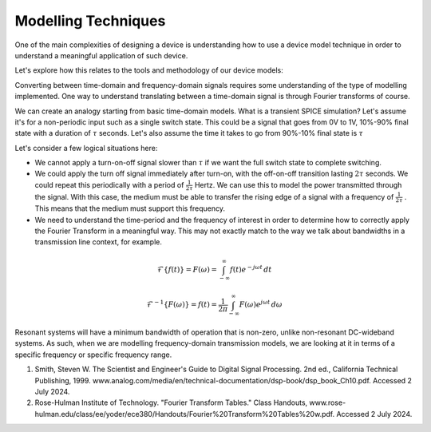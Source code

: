 Modelling Techniques
---------------------

One of the main complexities of designing a device is understanding how to use a device model technique in order to understand a meaningful application of such device.

Let's explore how this relates to the tools and methodology of our device models:

.. list-table::
   :header-rows: 1

   * - Technique
     - Tools
     - Limitations
     - Usage
   * - Transient
     - SPICE
     - Signal discretization limited by period observed. Large systems modelling may involve a long computation.
     - Switching, dynamics, device changes.
   * - Network Transmission
     - S-Parameter / Transfer-Matrix-Model
     - If we want to model the transmission as a function of frequency. Fast computation as matrix multiplication.
     - Linear network-transmission. Nonlinear can be implemented but more involved.
     - Frequency-Domain

Converting between time-domain and frequency-domain signals requires some understanding of the type of modelling implemented. One way to understand translating between a time-domain signal is through Fourier transforms of course.

We can create an analogy starting from basic time-domain models. What is a transient SPICE simulation?
Let's assume it's for a non-periodic input such as a single switch state. This could be a signal that goes from 0V to 1V, 10%-90% final state with a duration of :math:`\tau` seconds. Let's also assume the time it takes to go from 90%-10% final state is :math:`\tau`

Let's consider a few logical situations here:

* We cannot apply a turn-on-off signal slower than :math:`\tau` if we want the full switch state to complete switching.
* We could apply the turn off signal immediately after turn-on, with the off-on-off transition lasting :math:`2\tau` seconds. We could repeat this periodically with a period of :math:`\frac{1}{2\tau}` Hertz. We can use this to model the power transmitted through the signal. With this case, the medium must be able to transfer the rising edge of a signal with a frequency of :math:`\frac{1}{2\tau}` . This means that the medium must support this frequency.
* We need to understand the time-period and the frequency of interest in order to determine how to correctly apply the Fourier Transform in a meaningful way. This may not exactly match to the way we talk about bandwidths in a transmission line context, for example.

.. math::

    \begin{equation}
        \mathcal{F}\{f(t)\} = F(\omega) = \int_{-\infty}^{\infty} f(t) e^{-j \omega t} \, dt
    \end{equation}

.. math::

    \begin{equation}
        \mathcal{F}^{-1}\{F(\omega)\} = f(t) = \frac{1}{2\pi} \int_{-\infty}^{\infty} F(\omega) e^{j \omega t} \, d\omega
    \end{equation}


Resonant systems will have a minimum bandwidth of operation that is non-zero, unlike non-resonant DC-wideband systems. As such, when we are modelling frequency-domain transmission models, we are looking at it in terms of a specific frequency or specific frequency range.

.. TODO do time-domain to SPICE conversion. Finish understanding this.

1. Smith, Steven W. The Scientist and Engineer's Guide to Digital Signal Processing. 2nd ed., California Technical Publishing, 1999. www.analog.com/media/en/technical-documentation/dsp-book/dsp_book_Ch10.pdf. Accessed 2 July 2024.
2. Rose-Hulman Institute of Technology. "Fourier Transform Tables." Class Handouts, www.rose-hulman.edu/class/ee/yoder/ece380/Handouts/Fourier%20Transform%20Tables%20w.pdf. Accessed 2 July 2024.
